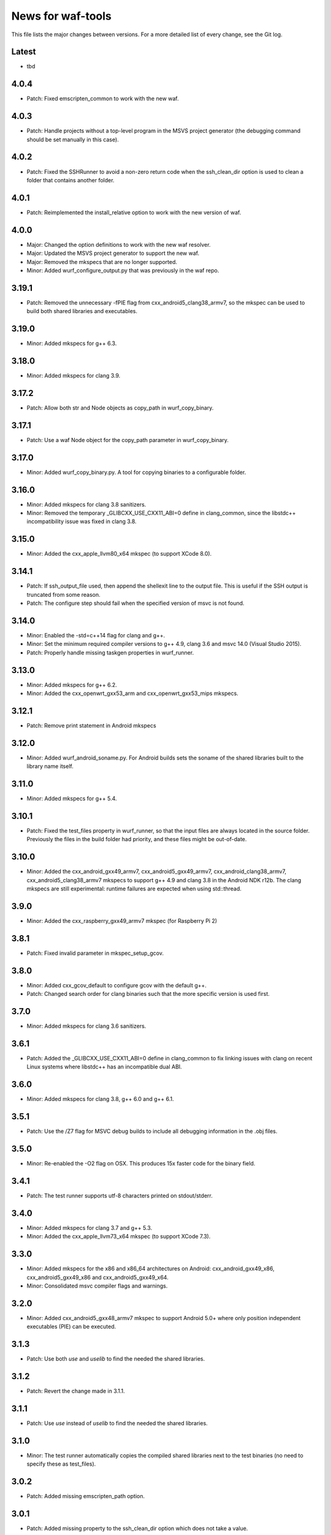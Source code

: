 News for waf-tools
==================

This file lists the major changes between versions. For a more detailed list
of every change, see the Git log.

Latest
------
* tbd

4.0.4
-----
* Patch: Fixed emscripten_common to work with the new waf.

4.0.3
-----
* Patch: Handle projects without a top-level program in the MSVS project
  generator (the debugging command should be set manually in this case).

4.0.2
-----
* Patch: Fixed the SSHRunner to avoid a non-zero return code when the
  ssh_clean_dir option is used to clean a folder that contains another folder.

4.0.1
-----
* Patch: Reimplemented the install_relative option to work with the new
  version of waf.

4.0.0
-----
* Major: Changed the option definitions to work with the new waf resolver.
* Major: Updated the MSVS project generator to support the new waf.
* Major: Removed the mkspecs that are no longer supported.
* Minor: Added wurf_configure_output.py that was previously in the waf repo.

3.19.1
------
* Patch: Removed the unnecessary -fPIE flag from cxx_android5_clang38_armv7,
  so the mkspec can be used to build both shared libraries and executables.

3.19.0
------
* Minor: Added mkspecs for g++ 6.3.

3.18.0
------
* Minor: Added mkspecs for clang 3.9.

3.17.2
------
* Patch: Allow both str and Node objects as copy_path in wurf_copy_binary.

3.17.1
------
* Patch: Use a waf Node object for the copy_path parameter in wurf_copy_binary.

3.17.0
------
* Minor: Added wurf_copy_binary.py. A tool for copying binaries to a
  configurable folder.

3.16.0
------
* Minor: Added mkspecs for clang 3.8 sanitizers.
* Minor: Removed the temporary _GLIBCXX_USE_CXX11_ABI=0 define in clang_common,
  since the libstdc++ incompatibility issue was fixed in clang 3.8.

3.15.0
------
* Minor: Added the cxx_apple_llvm80_x64 mkspec (to support XCode 8.0).

3.14.1
------
* Patch: If ssh_output_file used, then append the shellexit line to the
  output file. This is useful if the SSH output is truncated from some reason.
* Patch: The configure step should fail when the specified version of msvc
  is not found.

3.14.0
------
* Minor: Enabled the -std=c++14 flag for clang and g++.
* Minor: Set the minimum required compiler versions to g++ 4.9, clang 3.6 and
  msvc 14.0 (Visual Studio 2015).
* Patch: Properly handle missing taskgen properties in wurf_runner.

3.13.0
------
* Minor: Added mkspecs for g++ 6.2.
* Minor: Added the cxx_openwrt_gxx53_arm and cxx_openwrt_gxx53_mips mkspecs.

3.12.1
------
* Patch: Remove print statement in Android mkspecs

3.12.0
------
* Minor: Added wurf_android_soname.py. For Android builds sets the soname of the
  shared libraries built to the library name itself.

3.11.0
------
* Minor: Added mkspecs for g++ 5.4.

3.10.1
------
* Patch: Fixed the test_files property in wurf_runner, so that the input files
  are always located in the source folder. Previously the files in the build
  folder had priority, and these files might be out-of-date.

3.10.0
------
* Minor: Added the cxx_android_gxx49_armv7, cxx_android5_gxx49_armv7,
  cxx_android_clang38_armv7, cxx_android5_clang38_armv7 mkspecs to support
  g++ 4.9 and clang 3.8 in the Android NDK r12b. The clang mkspecs are still
  experimental: runtime failures are expected when using std::thread.

3.9.0
-----
* Minor: Added the cxx_raspberry_gxx49_armv7 mkspec (for Raspberry Pi 2)

3.8.1
-----
* Patch: Fixed invalid parameter in mkspec_setup_gcov.

3.8.0
-----
* Minor: Added cxx_gcov_default to configure gcov with the default g++.
* Patch: Changed search order for clang binaries such that the more specific
  version is used first.

3.7.0
-----
* Minor: Added mkspecs for clang 3.6 sanitizers.

3.6.1
-----
* Patch: Added the _GLIBCXX_USE_CXX11_ABI=0 define in clang_common to fix
  linking issues with clang on recent Linux systems where libstdc++ has an
  incompatible dual ABI.

3.6.0
-----
* Minor: Added mkspecs for clang 3.8, g++ 6.0 and g++ 6.1.

3.5.1
-----
* Patch: Use the /Z7 flag for MSVC debug builds to include all debugging
  information in the .obj files.

3.5.0
-----
* Minor: Re-enabled the -O2 flag on OSX. This produces 15x faster code for
  the binary field.

3.4.1
-----
* Patch: The test runner supports utf-8 characters printed on stdout/stderr.

3.4.0
-----
* Minor: Added mkspecs for clang 3.7 and g++ 5.3.
* Minor: Added the cxx_apple_llvm73_x64 mkspec (to support XCode 7.3).

3.3.0
-----
* Minor: Added mkspecs for the x86 and x86_64 architectures on Android:
  cxx_android_gxx49_x86, cxx_android5_gxx49_x86 and cxx_android5_gxx49_x64.
* Minor: Consolidated msvc compiler flags and warnings.

3.2.0
-----
* Minor: Added cxx_android5_gxx48_armv7 mkspec to support Android 5.0+ where
  only position independent executables (PIE) can be executed.

3.1.3
-----
* Patch: Use both `use` and `uselib` to find the needed the shared libraries.

3.1.2
-----
* Patch: Revert the change made in 3.1.1.

3.1.1
-----
* Patch: Use `use` instead of `uselib` to find the needed the shared libraries.

3.1.0
-----
* Minor: The test runner automatically copies the compiled shared libraries
  next to the test binaries (no need to specify these as test_files).

3.0.2
-----
* Patch: Added missing emscripten_path option.

3.0.1
-----
* Patch: Added missing property to the ssh_clean_dir option which does not
  take a value.

3.0.0
-----
* Major: Changed the folder structure so that the main tools are located
  in the root folder and their submodules are in the corresponding subfolders.
* Major: Defined all tool options in the resolve step to work with the
  recursive option resolution. The tool options are now standalone, and they
  are described in the waf help.
* Major: Removed the mkspecs that are no longer supported.

2.54.0
------
* Minor: Added cxx_apple_llvm70_x64 mkspec (to support XCode 7.0).

2.53.1
------
* Patch: Ensure that the result_folder exists in SSHRunner and AndroidRunner.

2.53.0
------
* Minor: Ignore the file extension when running a specific benchmark with
  the run_benchmark option.

2.52.0
------
* Minor: Added the result_file and result_folder options to all runners to
  copy a generated file to the specified folder on the host.

2.51.0
------
* Minor: Allow alternative names for node.js binary on all platforms.

2.50.0
------
* Minor: Force the sequential execution of run tasks (tests and benchmarks)
  in wurf_runner. The run tasks are executed in the same order as they are
  defined in the wscripts.

2.49.0
------
* Minor: Added mkspecs for clang 3.6 and g++ 5.2.

2.48.0
------
* Minor: Added cxx_msvc14_x86 and cxx_msvc14_x64 mkspecs and adjusted compiler
  flags to support the Visual Studio 2015 compiler (MSVC 14.0).

2.47.0
------
* Minor: Added cxx_apple_llvm61_x64 mkspec (to support XCode 6.4).
* Minor: Added default iOS mkspecs where we only check for a minimum version
  of the Apple LLVM compiler: cxx_ios70_apple_llvm_armv7,
  cxx_ios70_apple_llvm_armv7s, cxx_ios70_apple_llvm_arm64,
  cxx_ios70_apple_llvm_i386, cxx_ios70_apple_llvm_x86_64.
* Minor: Added cxx_emscripten134 mkspec.
* Patch: Corrected the check for the minimum version of the emscripten compiler.

2.46.0
------
* Minor: Updated the minimum versions in cxx_default to g++ 4.8 and clang 3.5.
* Minor: Switched to the -std=c++11 flag for g++ and clang.

2.45.0
------
* Minor: Added mkspecs for new cross-compiler toolchains:
  cxx_raspberry_gxx49_arm, cxx_openwrt_gxx48_arm.

2.44.0
------
* Minor: Added the cxx_gcov_gxx49_x64 mkspec for code coverage analysis
  with gcov.
* Minor: Added -pedantic and -finline-functions flags for g++ and clang.
* Minor: Disabled the unnecessary manifest files for msvc.

2.43.0
------
* Minor: Added the cxx_default_emscripten mkspec that only checks for a
  required minimum version of the emscripten compiler.
* Minor: Added mkspecs for emscripten: cxx_emscripten127 and cxx_emscripten130.

2.42.0
------
* Minor: The usbmux process is not started and stopped in IosRunner. The
  process will run permanently as a system service. This change is done to
  alleviate connection issues with iOS devices.
* Minor: Allow SSH and SCP options in IOSRunner to set additional flags.

2.41.0
------
* Minor: Prepared for waf version 1.8.8.
* Patch: Fixed issue with Ubuntu clang installation.

2.40.2
------
* Patch: Use the threaded mode of usbmux in IOSRunner to mitigate the
  connection startup problems on idle iOS devices.

2.40.1
------
* Patch: Allow the user to override the compiler with the CXX/CC environment
  variables.

2.40.0
------
* Minor: Added iOS mkspec for 64-bit simulator: cxx_ios70_apple_llvm60_x86_64

2.39.0
------
* Minor: Added install_shared_libs option to enable installation of shared libs.
* Minor: Added iOS mkspecs: cxx_ios70_apple_llvm60_armv7,
  cxx_ios70_apple_llvm60_armv7s, cxx_ios70_apple_llvm60_arm64 and
  cxx_ios70_apple_llvm60_i386.

2.38.0
------
* Minor: Only install static libs if the install_static_libs option is used.

2.37.0
------
* Minor: Added support for the emscripten compiler.
* Minor: Added emscripten mkspecs: cxx_emscripten126 and cxx_emscripten125.

2.36.1
------
* Patch: The default binary names, g++ and gcc are added as secondary options
  in the gxx mkspecs (the versioned compiler binaries are not available on
  certain Linux systems, such as ArchLinux and Fedora)

2.36.0
------
* Minor: The generated C and C++ static libraries are now copied to the given
  install_path to facilitate integration with other build systems

2.35.0
------
* Minor: Added mkspecs cxx_apple_llvm60_x64 and cxx_ios50_apple_llvm60_armv7
* Minor: Make ios_sdk_dir an optional parameter for iOS mkspecs, since the
  standard location of the iOS SDK does not include a version number
* Patch: Changed the optimizer flag for clang on OS X from -O2 to -Os,
  since -O2 causes excessive memory consumption.

2.34.0
------
* Minor: Added mkspecs for g++ 4.9 and clang 3.5
* Patch: Specify ARMv7 architecture in cxx_android_gxx48_armv7 LINKFLAGS to
  avoid runtime issues with std threads and atomics

2.33.2
------
* Patch: The ssh-runner now makes sure that the destination directory
  exists before running scp to copy the files.

2.33.1
------
* Patch: Test files are now allowed to be in the source directory when using
  the BasicRunner.

2.33.0
------
* Minor: Added mkspecs to pick architecture without specifying compiler;
  cxx_default_x86 and cxx_default_x64.

2.32.1
------
* Patch: Fixed msvc .pdb file access issue with parallel compiler processes

2.32.0
------
* Minor: Added ssh_output_file option to save the test output into a file
  which is later copied to the host (to mitigate SSH truncating issues)
* Patch: Linux kernel modules are loaded from the correct directory

2.31.0
------
* Minor: Add ssh_clean_dir option to delete all files from the target directory
  before copying the new test binaries (to conserve free space)
* Minor: Simplify flags for cxx_crosslinux_gxx48_mips mkspec

2.30.0
------
* Minor: Add mkspec for MIPS OpenWrt toolchain (cxx_crosslinux_gxx48_mips)

2.29.0
------
* Minor: Simplify ADB variable in android_runner by using env.get_flat
* Patch: Install path issue fixed for Python extensions (pyext)

2.28.0
------
* Minor: Added fix for supporting waf 1.8.0pre1.

2.27.0
------
* Minor: Added mkspecs cxx_apple_llvm51_x86/64 for Apple LLVM 5.1 compiler.
* Minor: Add cxx_ios50_apple_llvm51_armv7 mkspec.

2.26.0
------
* Minor: Add ARMv7 mkspec for Android Clang (cxx_android_clang34_armv7)
* Minor: Update minimum compiler versions in cxx_default (g++ 4.6, clang 3.4,
  msvc 12.0)

2.25.0
------
* Minor: Add ARMv7 mkspec for Android GCC (cxx_android_gxx48_armv7)

2.24.0
------
* Minor: Add mkspec for new OpenWrt toolchain (cxx_crosslinux_gxx47_arm)
* Minor: Add 'cxx_nodebug' option which defines NDEBUG to disable assertions

2.23.0
------
* Minor: The SSH commands are invoked with the -t flag, which ensures that the
  remote process is terminated when the SSH process is killed on the host.
* Minor: IOSRunner class is derived from SSHRunner to enhance code reuse
* Minor: Add mkspec_try_flags function to check for available compiler flags

2.22.0
------
* Patch: Use -Os (optimize for size) flag on iOS, because -O2 produces unstable
  code on this platform
* Minor: Introduce force_debug parameter in mkspec_clang_configure to make the
  clang sanitizer mkspecs simpler

2.21.0
------
* Minor: Add mkspecs for Visual Studio 2013: cxx_msvc12_x86 and cxx_msvc12_x64.

2.20.0
------
* Minor: Add mkspecs for clang address, memory and thread sanitizers.
* Patch: Statically link GCC libraries to support C++ exceptions with the
  OpenWrt toolchain (cxx_crosslinux_gxx46_arm mkspec).

2.19.1
------
* Patch: Changed use of ``xrange`` to ``range`` to support python 3.x.

2.19.0
------
* Minor: cxx_default explicitly reports all configuration errors.
* Minor: The android_sdk_dir and android_ndk_dir options are not necessary if
  adb and the Android toolchain binaries are in the PATH.
* Minor: Add cxx_android_gxx48_arm mkspec.
* Minor: Add cxx_clang34_x86 and cxx_clang34_x64 mkspecs.

2.18.0
------
* Minor: Add support for testing Linux kernel modules with the basic_runner and
  the SSH runner.

2.17.1
------
* Patch: Use target option instead of ccc-host-triple in iOS builds

2.17.0
------
* Minor: Add cxx_ios50_apple_llvm50_armv7 mkspec.
* Minor: Remove obsolete -s linker flag on Mac OSX

2.16.2
------
* Patch: Support spaces in paths in basic_runner.

2.16.1
------
* Patch: Remove added quotes from ssh_options and scp_options.

2.16.0
------
* Minor: Add ssh_options and scp_options for SSH runner customization.

2.15.0
------
* Minor: Combined mkspecs into single files for each compiler family.
* Minor: Added mkspec cxx_crosslinux_gxx46_arm for Linux on 32-bit ARM.
* Minor: Added cflags,cxxflags,linkflags,commonflags options

2.14.0
------
* Minor: Added mkspecs cxx_apple_llvm50_x86/64 for Apple LLVM 5.0 compiler.

2.13.0
------
* Minor: Add -m32/-m64 flag for CFLAGS/CXXFLAGS/LINKFLAGS to enable 32-bit
  compilation on 64-bit systems (applies to all g++ and clang mkspecs).

2.12.0
------
* Minor: Added mkspecs cxx_gxx48_x86/64 for g++ 4.8 compiler.
* Minor: Added cxx_clang31_x86/64 and cxx_clang33_x86/64 mkspecs.

2.11.0
------
* Minor: Added cxx_clang32_x86/64 mkspecs for clang 3.2 compiler.

2.10.1
------
* Patch: Fixed pull command bug in the android runner.

2.10.0
------
* Minor: Added cxx_crosslinux_gxx47_mips mkspec for MIPS targets.

2.9.0
-----
* Minor: Improved support for the run_cmd option.
* Minor: Refactored the different runners.

2.8.0
-----
* Minor: Added cxx_raspberry_gxx47_arm mkspec for Raspberry Pi toolchain.
* Minor: Added SSH runner to run binaries on remote hosts via SSH.

2.7.0
-----
* Minor: Changed the output of print_benchmark_paths command.

2.6.0
-----
* Minor: Added additional benchmarking capabilities.
* Minor: Refactored the different runners.

2.5.0
-----
* Minor: Added new mkspecs for cross-compiler toolchains targeting
  legacy Linux versions (cxx_crosslinux_gxx46_x86, cxx_crosslinux_gxx46_x64).
* Minor: Strip all debugging symbols from g++ and clang release builds (-s flag).

2.4.0
-----
* Minor: Updated cxx_default.py to automatically load gcc and clang as C compilers.

2.3.0
-----
* Minor: Updated wurf_install_path.py tool to also work for cprograms.

2.2.0
-----
* Minor: cxx_default explicitly checks for minimum versions of the compilers.
* Minor: User-defined CXX variable can be used to specify compiler.
* Minor: The test runner prints test results also on success (disable with
  run_silent option).
* Minor: Disable MSVC LNK4221 linker warning for empty object files.

2.1.1
-----
* Patch: Android and iOS runners will remove all previous test files
          from the device before running a new test.

2.1.0
-----
* Minor: New mkspec for iOS 5.0 (cxx_ios50_apple_llvm42_armv7).
* Minor: Added ios_runner for automated testing on iOS.
* Minor: mkspecs for clang++ and Apple LLVM will also load clang as a C compiler.

2.0.0
-----
* Major: mkspecs restructured, common functions moved to modules in mkspec_common.
* Major: gxx45 and msvc10 mkspecs removed.
* Major: Android mkspec renamed to cxx_android_gxx46_arm.
* Minor: Loading g++ in a mkspec will also load gcc to compile C code.
* Minor: mkspec added for Apple LLVM 4.2: cxx_apple_llvm42_x64.

1.5.1
-----
* Fixing default compiler flags on Windows.

1.5.0
-----
* Added automatic project generator for Visual Studio 2008, 2010 and 2012.
* Support for debugging in Visual Studio with the cxx_debug option.
* Spurious warnings removed on win32.

1.4.0
-----
* Updated default cxxflags to build stripped release versions of the libraries.
* Possibility to use cxx_debug option when a debug build is desired.
* Added mkspec for msvc11_x86.

1.3.1
-----
* Fix problem handling paths to test_files nodes.

1.3.0
-----
* Adding support for the test_files attribute in tests and benchmarks. Using
  this attribute one may supply the test or benchmark with test files e.g.
  containing test data or similar. Test files are copied by the runners to
  the location where the test binary is executed.

1.2.1
-----
* Fix indentation error for python3.

1.2.0
-----
* Updated the install_path tool to allow the relative_trick variable to be
  updated. This allows the folder structure to be preserved when installing
  files.

1.1.0
-----
* Adding new install_path tool, which allows the install path of binaries
  to be controlled.

1.0.6
-----
* In Android runner change folder before running binary. This ensures
  that the binary is executed from a writable folder.

1.0.5
-----
* Fixed protobuf tools to use new waf load_external_tool(..) function.

1.0.4
-----
* Fixed bug in android runner.

1.0.3
-----
* Simplified cxx_mkspecs which allows more re-use of existing
  functionality.

1.0.2
-----
* Updating runner tool option from 'runcmd' to 'run_cmd', for more
  consistency in the options.

1.0.1
-----
* Android runner supports device_id=DEVICE option, which make it
  possible to run code on a specific device (when multiple are
  connected).

1.0.0
-----
* Initial release.
